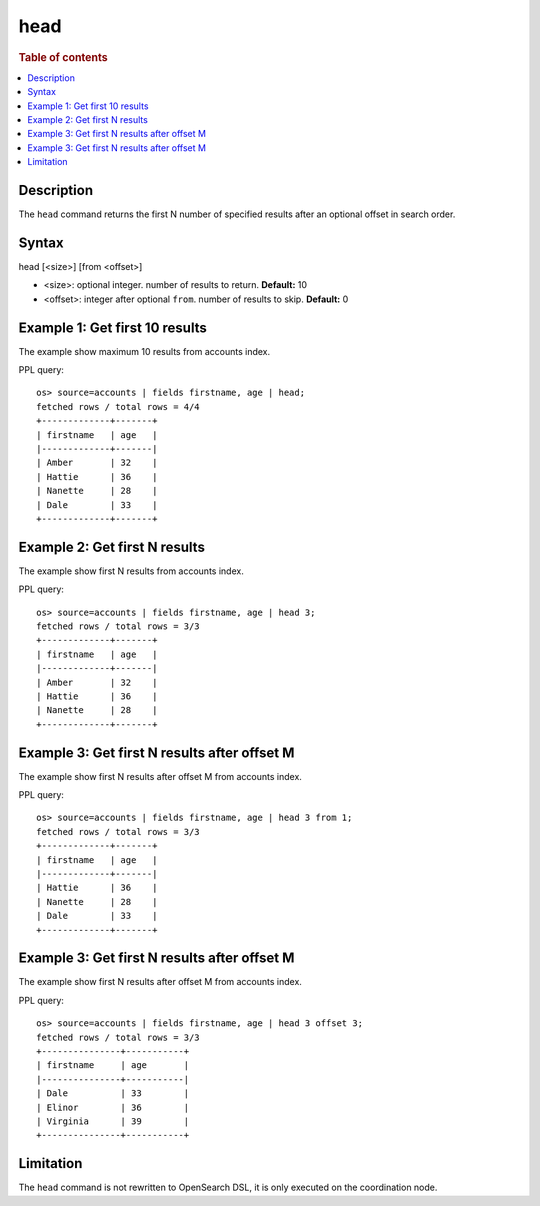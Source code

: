 =============
head
=============

.. rubric:: Table of contents

.. contents::
   :local:
   :depth: 2


Description
============
| The ``head`` command returns the first N number of specified results after an optional offset in search order.


Syntax
============
head [<size>] [from <offset>]

* <size>: optional integer. number of results to return. **Default:** 10
* <offset>: integer after optional ``from``. number of results to skip. **Default:** 0

Example 1: Get first 10 results
===========================================

The example show maximum 10 results from accounts index.

PPL query::

    os> source=accounts | fields firstname, age | head;
    fetched rows / total rows = 4/4
    +-------------+-------+
    | firstname   | age   |
    |-------------+-------|
    | Amber       | 32    |
    | Hattie      | 36    |
    | Nanette     | 28    |
    | Dale        | 33    |
    +-------------+-------+

Example 2: Get first N results
===========================================

The example show first N results from accounts index.

PPL query::

    os> source=accounts | fields firstname, age | head 3;
    fetched rows / total rows = 3/3
    +-------------+-------+
    | firstname   | age   |
    |-------------+-------|
    | Amber       | 32    |
    | Hattie      | 36    |
    | Nanette     | 28    |
    +-------------+-------+

Example 3: Get first N results after offset M
=============================================

The example show first N results after offset M from accounts index.

PPL query::

    os> source=accounts | fields firstname, age | head 3 from 1;
    fetched rows / total rows = 3/3
    +-------------+-------+
    | firstname   | age   |
    |-------------+-------|
    | Hattie      | 36    |
    | Nanette     | 28    |
    | Dale        | 33    |
    +-------------+-------+

Example 3: Get first N results after offset M
===========================================

The example show first N results after offset M from accounts index.

PPL query::

    os> source=accounts | fields firstname, age | head 3 offset 3;
    fetched rows / total rows = 3/3
    +---------------+-----------+
    | firstname     | age       |
    |---------------+-----------|
    | Dale          | 33        |
    | Elinor        | 36        |
    | Virginia      | 39        |
    +---------------+-----------+

Limitation
==========
The ``head`` command is not rewritten to OpenSearch DSL, it is only executed on the coordination node.
